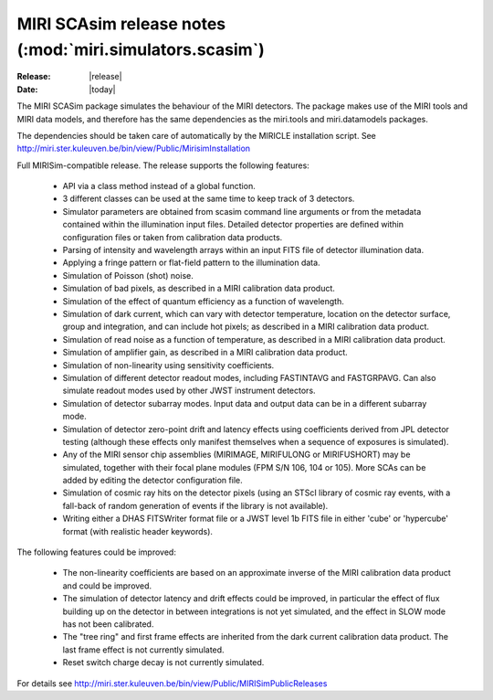 MIRI SCAsim release notes (:mod:`miri.simulators.scasim`)
=========================================================

:Release: |release|
:Date: |today|

The MIRI SCASim package simulates the behaviour of the
MIRI detectors. The package makes use of the MIRI
tools and MIRI data models, and therefore has the same
dependencies as the miri.tools and miri.datamodels
packages.

The dependencies should be taken care of automatically
by the MIRICLE installation script.
See http://miri.ster.kuleuven.be/bin/view/Public/MirisimInstallation

Full MIRISim-compatible release. The release supports the following features:

    * API via a class method instead of a global function.

    * 3 different classes can be used at the same time to keep track
      of 3 detectors.

    * Simulator parameters are obtained from scasim command line arguments
      or from the metadata contained within the illumination input files.
      Detailed detector properties are defined within configuration files
      or taken from calibration data products.

    * Parsing of intensity and wavelength arrays within an input FITS file
      of detector illumination data.
      
    * Applying a fringe pattern or flat-field pattern to the illumination
      data.
 
    * Simulation of Poisson (shot) noise.
         
    * Simulation of bad pixels, as described in a MIRI calibration 
      data product.
         
    * Simulation of the effect of quantum efficiency as a function of
      wavelength.
      
    * Simulation of dark current, which can vary with detector
      temperature, location on the detector surface, group and integration,
      and can include hot pixels; as described in a MIRI calibration 
      data product.
         
    * Simulation of read noise as a function of temperature, as described
      in a MIRI calibration data product.
                    
    * Simulation of amplifier gain, as described in a MIRI calibration
      data product.
    
    * Simulation of non-linearity using sensitivity coefficients.
           
    * Simulation of different detector readout modes, including FASTINTAVG
      and FASTGRPAVG. Can also simulate readout modes used by other JWST
      instrument detectors.
           
    * Simulation of detector subarray modes. Input data and output
      data can be in a different subarray mode.
      
    * Simulation of detector zero-point drift and latency effects using
      coefficients derived from JPL detector testing (although these
      effects only manifest themselves when a sequence of exposures is
      simulated).

    * Any of the MIRI sensor chip assemblies (MIRIMAGE, MIRIFULONG or
      MIRIFUSHORT) may be simulated, together with their focal plane
      modules (FPM S/N 106, 104 or 105). More SCAs can be added by editing
      the detector configuration file.
           
    * Simulation of cosmic ray hits on the detector pixels (using an
      STScI library of cosmic ray events, with a fall-back of random
      generation of events if the library is not available).
           
    * Writing either a DHAS FITSWriter format file or a JWST level 1b
      FITS file in either 'cube' or 'hypercube' format (with realistic
      header keywords).

The following features could be improved:
      
    * The non-linearity coefficients are based on an approximate inverse
      of the MIRI calibration data product and could be improved.
      
    * The simulation of detector latency and drift effects could be
      improved, in particular the effect of flux building up on the
      detector in between integrations is not yet simulated, and the
      effect in SLOW mode has not been calibrated.

    * The "tree ring" and first frame effects are inherited from the
      dark current calibration data product. The last frame effect is
      not currently simulated.

    * Reset switch charge decay is not currently simulated.

For details see http://miri.ster.kuleuven.be/bin/view/Public/MIRISimPublicReleases
